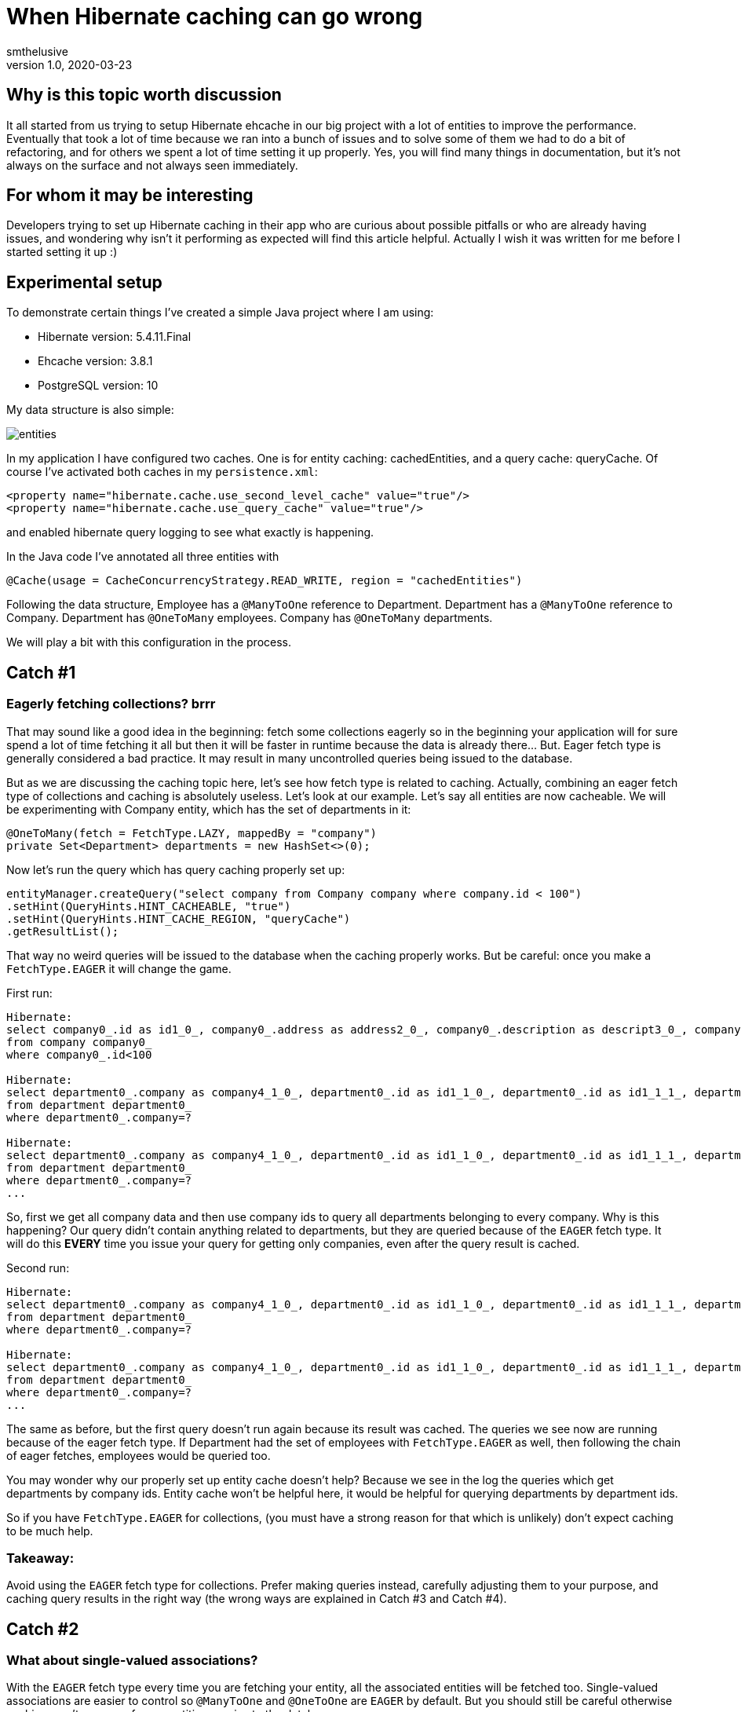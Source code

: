= When Hibernate caching can go wrong
smthelusive
v1.0, 2020-03-23
:title: When Hibernate caching can go wrong
:tags: [tag1, tag2]

== Why is this topic worth discussion

It all started from us trying to setup Hibernate ehcache in our big project with a lot of entities to improve the performance. Eventually that took a lot of time because we ran into a bunch of issues and to solve some of them we had to do a bit of refactoring, and for others we spent a lot of time setting it up properly. Yes, you will find many things in documentation, but it's not always on the surface and not always seen immediately.

== For whom it may be interesting

Developers trying to set up Hibernate caching in their app who are curious about possible pitfalls or who are already having issues, and wondering why isn't it performing as expected will find this article helpful. Actually I wish it was written for me before I started setting it up :)

== Experimental setup

To demonstrate certain things I've created a simple Java project where I am using:

* Hibernate version: 5.4.11.Final
* Ehcache version: 3.8.1
* PostgreSQL version: 10

My data structure is also simple:

image::../media/2020-03-23-when-hibernate-caching-can-go-wrong/entities.png[]


In my application I have configured two caches. One is for entity caching: cachedEntities, and a query cache: queryCache.
Of course I've activated both caches in my `persistence.xml`:

```
<property name="hibernate.cache.use_second_level_cache" value="true"/>
<property name="hibernate.cache.use_query_cache" value="true"/>
```

and enabled hibernate query logging to see what exactly is happening.

In the Java code I've annotated all three entities with

```
@Cache(usage = CacheConcurrencyStrategy.READ_WRITE, region = "cachedEntities")
```

Following the data structure, Employee has a `@ManyToOne` reference to Department. Department has a `@ManyToOne` reference to Company. Department has `@OneToMany` employees. Company has `@OneToMany` departments.

We will play a bit with this configuration in the process.

== Catch #1

=== Eagerly fetching collections? brrr

That may sound like a good idea in the beginning: fetch some collections eagerly so in the beginning your application will for sure spend a lot of time fetching it all but then it will be faster in runtime because the data is already there... But. Eager fetch type is generally considered a bad practice. It may result in many uncontrolled queries being issued to the database.

But as we are discussing the caching topic here, let's see how fetch type is related to caching. Actually, combining an eager fetch type of collections and caching is absolutely useless. Let's look at our example.
Let's say all entities are now cacheable. We will be experimenting with Company entity, which has the set of departments in it:

```
@OneToMany(fetch = FetchType.LAZY, mappedBy = "company")
private Set<Department> departments = new HashSet<>(0);
```

Now let's run the query which has query caching properly set up:

```
entityManager.createQuery("select company from Company company where company.id < 100")
.setHint(QueryHints.HINT_CACHEABLE, "true")
.setHint(QueryHints.HINT_CACHE_REGION, "queryCache")
.getResultList();
```

That way no weird queries will be issued to the database when the caching properly works. But be careful: once you make a `FetchType.EAGER` it will change the game.

First run:
```
Hibernate:
select company0_.id as id1_0_, company0_.address as address2_0_, company0_.description as descript3_0_, company0_.name as name4_0_
from company company0_
where company0_.id<100

Hibernate:
select department0_.company as company4_1_0_, department0_.id as id1_1_0_, department0_.id as id1_1_1_, department0_.company as company4_1_1_, department0_.name as name2_1_1_, department0_.occupation as occupati3_1_1_
from department department0_
where department0_.company=?

Hibernate:
select department0_.company as company4_1_0_, department0_.id as id1_1_0_, department0_.id as id1_1_1_, department0_.company as company4_1_1_, department0_.name as name2_1_1_, department0_.occupation as occupati3_1_1_
from department department0_
where department0_.company=?
...
```

So, first we get all company data and then use company ids to query all departments belonging to every company. Why is this happening? Our query didn't contain anything related to departments, but they are queried because of the `EAGER` fetch type. It will do this *EVERY* time you issue your query for getting only companies, even after the query result is cached.

Second run:

```
Hibernate:
select department0_.company as company4_1_0_, department0_.id as id1_1_0_, department0_.id as id1_1_1_, department0_.company as company4_1_1_, department0_.name as name2_1_1_, department0_.occupation as occupati3_1_1_
from department department0_
where department0_.company=?

Hibernate:
select department0_.company as company4_1_0_, department0_.id as id1_1_0_, department0_.id as id1_1_1_, department0_.company as company4_1_1_, department0_.name as name2_1_1_, department0_.occupation as occupati3_1_1_
from department department0_
where department0_.company=?
...
```

The same as before, but the first query doesn't run again because its result was cached. The queries we see now are running because of the eager fetch type. If Department had the set of employees with `FetchType.EAGER` as well, then following the chain of eager fetches, employees would be queried too.

You may wonder why our properly set up entity cache doesn't help? Because we see in the log the queries which get departments by company ids. Entity cache won't be helpful here, it would be helpful for querying departments by department ids.

So if you have `FetchType.EAGER` for collections, (you must have a strong reason for that which is unlikely) don't expect caching to be much help.

=== Takeaway:

Avoid using the `EAGER` fetch type for collections. Prefer making queries instead, carefully adjusting them to your purpose, and caching query results in the right way (the wrong ways are explained in Catch #3 and Catch #4).

== Catch #2

=== What about single-valued associations?

With the `EAGER` fetch type every time you are fetching your entity, all the associated entities will be fetched too. Single-valued associations are easier to control so `@ManyToOne` and `@OneToOne` are `EAGER` by default. But you should still be careful otherwise caching won't save you from repetitive queries to the database.

Let's try to get an Employee by id:
```
entityManager.find(Employee.class, id);
```

First time it logs this query to DB:

```
Hibernate:
select employee0_.id as id1_2_0_, employee0_.department as departme4_2_0_, employee0_.email as email2_2_0_, employee0_.name as name3_2_0_, department1_.id as id1_1_1_, department1_.company as company4_1_1_, department1_.name as name2_1_1_, department1_.occupation as occupati3_1_1_, company2_.id as id1_0_2_, company2_.address as address2_0_2_, company2_.description as descript3_0_2_, company2_.name as name4_0_2_
from employee employee0_
left outer join department department1_ on employee0_.department=department1_.id
left outer join company company2_ on department1_.company=company2_.id where employee0_.id=?
```

We can see it actually queries employee, department, and company tables because Employee has association to Department and Department - to Company which are by default eagerly fetched.

Second time it takes all values from the cache so it logs no queries to the DB which is exactly what we expect because we've marked them all as cacheable.

Now let's remove the `@Cache` annotation from Department. It means that this entity won't be cached in the entity cache. And we try to find Employee by id again.

First run:
```
Hibernate:
select employee0_.id as id1_2_0_, employee0_.department as departme4_2_0_, employee0_.email as email2_2_0_, employee0_.name as name3_2_0_, department1_.id as id1_1_1_, department1_.company as company4_1_1_, department1_.name as name2_1_1_, department1_.occupation as occupati3_1_1_, company2_.id as id1_0_2_, company2_.address as address2_0_2_, company2_.description as descript3_0_2_, company2_.name as name4_0_2_
from employee employee0_
left outer join department department1_ on employee0_.department=department1_.id
left outer join company company2_ on department1_.company=company2_.id where employee0_.id=?
```

Second run:
```
Hibernate:
select department0_.id as id1_1_0_, department0_.company as company4_1_0_, department0_.name as name2_1_0_, department0_.occupation as occupati3_1_0_, company1_.id as id1_0_1_, company1_.address as address2_0_1_, company1_.description as descript3_0_1_, company1_.name as name4_0_1_
from department department0_
left outer join company company1_ on department0_.company=company1_.id where department0_.id=?
```

First time it queries employee, department, and company as normal.

The second time it queries the department and company tables.

So yes, we cached Employee properly but we had cached only an id of the department which an employee belongs to. Having this id, our application can either get an entity by id from an entity cache or it will go to the database again to gather missing data. Our department wasn't ever put to the entity cache so our app went to the DB.

=== Takeaway:

When you want to cache an entity, check all ...ToOne relations which are eagerly fetched by default. You either want to make them fetched lazily or you can also cache its relation entities. Otherwise the queries to the DB will be made to fetch missing data. Whatever works better for your project and data.

== Catch #3 (my favourite)

=== Query caching is killing the application performance

Let's change the setup for our entities, so they are not stored in the entity cache. Now we are going to use the query cache.
To set up query caching you need to explicitly add hints for each query: one to enable query caching and another optional one to specify the region where it's cached.
Let's say we have a simple query that queries the companies:

```
entityManager.createQuery("select company from Company company where company.id < 100")
        .setHint(QueryHints.HINT_CACHEABLE, "true")
        .setHint(QueryHints.HINT_CACHE_REGION, "queryCache")
        .getResultList();
```

Let's run this.

First run:

```
Hibernate:
select company0_.id as id1_0_, company0_.address as address2_0_, company0_.description as descript3_0_, company0_.name as name4_0_ from company company0_ where company0_.id<100
```

Looks like a nice cute little query, right? Let's run it again.

Second run:

```
Hibernate:
select company0_.id as id1_0_0_, company0_.address as address2_0_0_, company0_.description as descript3_0_0_, company0_.name as name4_0_0_ from company company0_ where company0_.id=?

Hibernate:
select company0_.id as id1_0_0_, company0_.address as address2_0_0_, company0_.description as descript3_0_0_, company0_.name as name4_0_0_ from company company0_ where company0_.id=?

Hibernate:
select company0_.id as id1_0_0_, company0_.address as address2_0_0_, company0_.description as descript3_0_0_, company0_.name as name4_0_0_ from company company0_ where company0_.id=?

Hibernate:
select company0_.id as id1_0_0_, company0_.address as address2_0_0_, company0_.description as descript3_0_0_, company0_.name as name4_0_0_ from company company0_ where company0_.id=?
...
```

What? Now we have lots of queries instead of just one! So our query caching actually worsens our performance. Query caching caches only ids which are then used to get the rest of entity data, either from entity cache or from the database. To use query cache we MUST use an entity cache too. Now let's annotate Company with @Cache and try again. First run looks exactly the same, the second time there were no queries issued to the DB. Perfect!

=== Takeaway:

Use entity cache if you're using query cache otherwise query caching will be a very doubtful performance improvement.

== Catch #4

=== Queries with parameters: overcache

It may be too obvious now that queries with parameters are not really compatible with query caching unless you often run them with the same values in your application. That can be when you filter by some small set of values.

_Example:_ you have only 3 Companies and query all departments with company id as parameter - it's probably ok. However, if you have 100000 Companies and any of them can end up as parameter - it's not a good idea. Your application will be busy caching every query as a different one and this will worsen your performance.

Sometimes it's all about deciding what would perform better, for instance, if we fetch all Departments and have a cacheable query for that and then filter result further in the application... or we don't have query caching for this query at all but do a proper filtering in a query itself. All in all, it really depends on your data and the amount of it.

=== Takeaway:

Be careful using query cache and queries with parameters.

== Catch #5

=== Cache settings: expire and overfill

For each cache you can separately configure these values in an ehcache.xml file:
```
timeToIdleSeconds="300"
timeToLiveSeconds="600"
```

It can also be set up via Java code. Whatever works better for you. In this example those values mean that cached values will live at maximum of 600 seconds after creation and they will only live 300 seconds if not accessed. By default these values are equal to 0 which is infinity.

I made some tests to demonstrate the behaviour with different expiration settings for our caches. When we run the query:

```
entityManager.createQuery("SELECT company from Company company where company.id < 100")
       .setHint(QueryHints.HINT_CACHEABLE, "true")
       .setHint(QueryHints.HINT_CACHE_REGION, "queryCache")
       .getResultList();
```

First run result:

```
Hibernate:
select company0_.id as id1_0_, company0_.address as address2_0_, company0_.description as descript3_0_, company0_.name as name4_0_ from company company0_ where company0_.id<100
```

Then we run it again and if in the meantime neither Entity cache nor Query cache expires, it looks good: no queries issued to the database.

When Entity cache expires before query cache (the most dangerous situation which brings us back to the Catch #3):

```
Hibernate:
select company0_.id as id1_0_0_, company0_.address as address2_0_0_, company0_.description as descript3_0_0_, company0_.name as name4_0_0_ from company company0_ where company0_.id=?

Hibernate:
select company0_.id as id1_0_0_, company0_.address as address2_0_0_, company0_.description as descript3_0_0_, company0_.name as name4_0_0_ from company company0_ where company0_.id=?

Hibernate:
select company0_.id as id1_0_0_, company0_.address as address2_0_0_, company0_.description as descript3_0_0_, company0_.name as name4_0_0_ from company company0_ where company0_.id=?

Hibernate:
select company0_.id as id1_0_0_, company0_.address as address2_0_0_, company0_.description as descript3_0_0_, company0_.name as name4_0_0_ from company company0_ where company0_.id=?

Hibernate:
select company0_.id as id1_0_0_, company0_.address as address2_0_0_, company0_.description as descript3_0_0_, company0_.name as name4_0_0_ from company company0_ where company0_.id=?

Hibernate:
select company0_.id as id1_0_0_, company0_.address as address2_0_0_, company0_.description as descript3_0_0_, company0_.name as name4_0_0_ from company company0_ where company0_.id=?
...
```

Both expire at the same time (not more dangerous than just not having caching set up at all):

```
Hibernate:
select company0_.id as id1_0_, company0_.address as address2_0_, company0_.description as descript3_0_, company0_.name as name4_0_ from company company0_ where company0_.id<100
```

And just for fun, query cache expires before the entity cache (the logged query looks as expected):

```
Hibernate:
select company0_.id as id1_0_, company0_.address as address2_0_, company0_.description as descript3_0_, company0_.name as name4_0_ from company company0_ where company0_.id<100
```

Same for the following settings:
```
maxEntriesLocalHeap="10000"
maxEntriesLocalDisk="1000"
```

They specify the cache size or how many records it can keep. Make sure this size is properly configured, otherwise you are risking having the same problems as discussed above.

If your cache is full, some entities/queries won't stay cached when new ones are added while you expect them to be present in your cache. That leads to queries being issued to your DB.

If you want to have better control on how many records for each query you want to keep or how long you want to keep them, you will need to set up more caches with desired values.


=== Takeaway:

Remember, to use query caching properly, we have to use entity caching too. Make sure that your cached values in the entity cache don't expire before your cached query and also that they fit in there if you need them cached. Otherwise, you end up worsening your performance (see Catch #3).

Carefully configure your caches to not bump into unexpected issues.


== Conclusion

Of course there are many more things to look into when something goes wrong. For instance, there are also different `CacheConcurrencyStrategies`. The goal of this topic isn't to cover everything, but to show some real examples how the wrong configuration can worsen the performance of your application. General suggestion: if your application behaves funny, try to log the queries that are issued to the database or cache hit/miss. That may give you an idea of what is set up wrong.

Often the problem can sit in lack of understanding how ehcache really works or in lack of attention to specific settings. All the pitfalls discussed above may seem to be funny mistakes, but it's surprising how often we make them in real projects. Hope this helps any of you to save some time on setting it up :)

Good luck!

